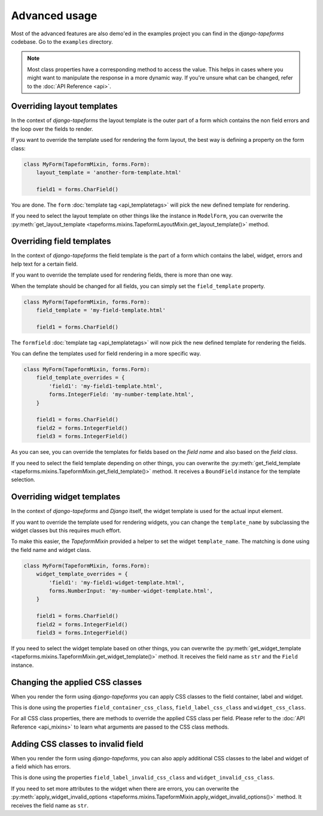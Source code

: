Advanced usage
==============

Most of the advanced features are also demo'ed in the examples project you can find
in the `django-tapeforms` codebase. Go to the ``examples`` directory.

.. note::

    Most class properties have a corresponding method to access the value. This
    helps in cases where you might want to manipulate the response in a more
    dynamic way. If you're unsure what can be changed, refer to the
    :doc:`API Reference <api>`.


Overriding layout templates
---------------------------

In the context of `django-tapeforms` the layout template is the outer part of a
form which contains the non field errors and the loop over the fields to render.

If you want to override the template used for rendering the form layout, the best
way is defining a property on the form class:

.. code-block:: python

    class MyForm(TapeformMixin, forms.Form):
        layout_template = 'another-form-template.html'

        field1 = forms.CharField()


You are done. The ``form`` :doc:`template tag <api_templatetags>` will pick the new
defined template for rendering.

If you need to select the layout template on other things like the instance
in ``ModelForm``, you can overwrite the :py:meth:`get_layout_template
<tapeforms.mixins.TapeformLayoutMixin.get_layout_template()>` method.


Overriding field templates
--------------------------

In the context of `django-tapeforms` the field template is the part of a
form which contains the label, widget, errors and help text for a certain field.

If you want to override the template used for rendering fields, there is more
than one way.

When the template should be changed for all fields, you can simply set the
``field_template`` property.

.. code-block:: python

    class MyForm(TapeformMixin, forms.Form):
        field_template = 'my-field-template.html'

        field1 = forms.CharField()


The ``formfield`` :doc:`template tag <api_templatetags>` will now pick the new
defined template for rendering the fields.

You can define the templates used for field rendering in a more specific way.

.. code-block:: python

    class MyForm(TapeformMixin, forms.Form):
        field_template_overrides = {
            'field1': 'my-field1-template.html',
            forms.IntegerField: 'my-number-template.html',
        }

        field1 = forms.CharField()
        field2 = forms.IntegerField()
        field3 = forms.IntegerField()


As you can see, you can override the templates for fields based on the `field name`
and also based on the `field class`.

If you need to select the field template depending on other things, you can
overwrite the :py:meth:`get_field_template
<tapeforms.mixins.TapeformMixin.get_field_template()>` method. It receives a
``BoundField`` instance for the template selection.


Overriding widget templates
---------------------------

In the context of `django-tapeforms` and `Django` itself, the widget template is
used for the actual input element.

If you want to override the template used for rendering widgets, you can change
the ``template_name`` by subclassing the widget classes but this requires much effort.

To make this easier, the `TapeformMixin` provided a helper to set the widget
``template_name``. The matching is done using the field name and widget class.

.. code-block:: python

    class MyForm(TapeformMixin, forms.Form):
        widget_template_overrides = {
            'field1': 'my-field1-widget-template.html',
            forms.NumberInput: 'my-number-widget-template.html',
        }

        field1 = forms.CharField()
        field2 = forms.IntegerField()
        field3 = forms.IntegerField()


If you need to select the widget template based on other things, you can overwrite
the :py:meth:`get_widget_template
<tapeforms.mixins.TapeformMixin.get_widget_template()>` method. It receives the
field name as ``str`` and the ``Field`` instance.


Changing the applied CSS classes
--------------------------------

When you render the form using `django-tapeforms` you can apply CSS classes to
the field container, label and widget.

This is done using the properties ``field_container_css_class``,
``field_label_css_class`` and ``widget_css_class``.

For all CSS class properties, there are methods to override the applied CSS class
per field. Please refer to the :doc:`API Reference <api_mixins>` to learn what
arguments are passed to the CSS class methods.


Adding CSS classes to invalid field
-----------------------------------

When you render the form using `django-tapeforms`, you can also apply additional
CSS classes to the label and widget of a field which has errors.

This is done using the properties ``field_label_invalid_css_class`` and
``widget_invalid_css_class``.

If you need to set more attributes to the widget when there are errors, you can
overwrite the :py:meth:`apply_widget_invalid_options
<tapeforms.mixins.TapeformMixin.apply_widget_invalid_options()>` method. It
receives the field name as ``str``.
